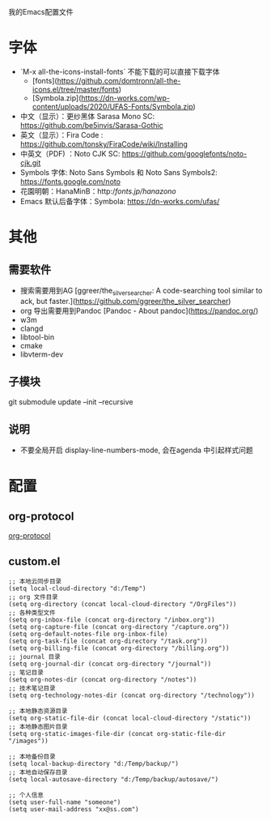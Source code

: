 我的Emacs配置文件


* 字体
- `M-x all-the-icons-install-fonts` 不能下载的可以直接下载字体
	- [fonts](https://github.com/domtronn/all-the-icons.el/tree/master/fonts)
	- [Symbola.zip](https://dn-works.com/wp-content/uploads/2020/UFAS-Fonts/Symbola.zip)

- 中文（显示）：更纱黑体 Sarasa Mono SC: https://github.com/be5invis/Sarasa-Gothic
- 英文（显示）：Fira Code : https://github.com/tonsky/FiraCode/wiki/Installing
- 中英文（PDF) ：Noto CJK SC: https://github.com/googlefonts/noto-cjk.git
- Symbols 字体: Noto Sans Symbols 和 Noto Sans Symbols2: https://fonts.google.com/noto
- 花園明朝：HanaMinB：http://fonts.jp/hanazono/
- Emacs 默认后备字体：Symbola: https://dn-works.com/ufas/

* 其他
** 需要软件
- 搜索需要用到AG [ggreer/the_silver_searcher: A code-searching tool similar to ack, but faster.](https://github.com/ggreer/the_silver_searcher)
- org 导出需要用到Pandoc [Pandoc - About pandoc](https://pandoc.org/)
- w3m
- clangd
- libtool-bin
- cmake
- libvterm-dev
** 子模块
git submodule update --init --recursive
** 说明
 - 不要全局开启 display-line-numbers-mode, 会在agenda 中引起样式问题

* 配置
** org-protocol
[[https://orgmode.org/worg/org-contrib/org-protocol.html][org-protocol]]

** custom.el
#+BEGIN_SRC elisp
;; 本地云同步目录
(setq local-cloud-directory "d:/Temp")
;; org 文件目录
(setq org-directory (concat local-cloud-directory "/OrgFiles"))
;; 各种类型文件
(setq org-inbox-file (concat org-directory "/inbox.org"))
(setq org-capture-file (concat org-directory "/capture.org"))
(setq org-default-notes-file org-inbox-file)
(setq org-task-file (concat org-directory "/task.org"))
(setq org-billing-file (concat org-directory "/billing.org"))
;; journal 目录
(setq org-journal-dir (concat org-directory "/journal"))
;; 笔记目录
(setq org-notes-dir (concat org-directory "/notes"))
;; 技术笔记目录
(setq org-technology-notes-dir (concat org-directory "/technology"))

;; 本地静态资源目录
(setq org-static-file-dir (concat local-cloud-directory "/static"))
;; 本地静态图片目录
(setq org-static-images-file-dir (concat org-static-file-dir "/images"))

;; 本地备份目录
(setq local-backup-directory "d:/Temp/backup/")
;; 本地自动保存目录
(setq local-autosave-directory "d:/Temp/backup/autosave/")

;; 个人信息
(setq user-full-name "someone")
(setq user-mail-address "xx@ss.com")
#+END_SRC
